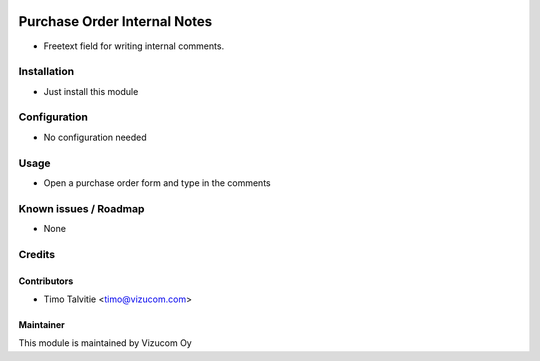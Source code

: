 .. image:: https://img.shields.io/badge/licence-AGPL--3-blue.svg
   :target: http://www.gnu.org/licenses/agpl-3.0-standalone.html
   :alt: License: AGPL-3

=============================
Purchase Order Internal Notes
=============================

* Freetext field for writing internal comments.

Installation
============
* Just install this module

Configuration
=============
* No configuration needed

Usage
=====
* Open a purchase order form and type in the comments

Known issues / Roadmap
======================
* None

Credits
=======

Contributors
------------
* Timo Talvitie <timo@vizucom.com>

Maintainer
----------
.. image:: http://vizucom.com/logo.png
   :alt: Vizucom Oy
   :target: http://www.vizucom.com


This module is maintained by Vizucom Oy